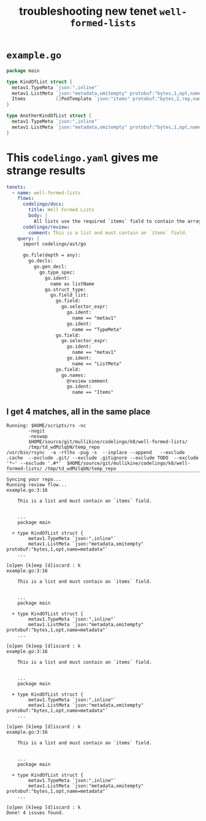 #+TITLE: troubleshooting new tenet ~well-formed-lists~
#+HTML_HEAD: <link rel="stylesheet" type="text/css" href="https://mullikine.github.io/org-main.css"/>
#+HTML_HEAD: <link rel="stylesheet" type="text/css" href="https://mullikine.github.io/magit.css"/>

* ~example.go~
#+BEGIN_SRC go
  package main
  
  type KindOfList struct {
  	metav1.TypeMeta `json:",inline"`
  	metav1.ListMeta `json:"metadata,omitempty" protobuf:"bytes,1,opt,name=metadata"`
  	Items           []PodTemplate `json:"items" protobuf:"bytes,2,rep,name=items"`
  }
  
  type AnotherKindOfList struct {
  	metav1.TypeMeta `json:",inline"`
  	metav1.ListMeta `json:"metadata,omitempty" protobuf:"bytes,1,opt,name=metadata"`
  }
#+END_SRC

* This ~codelingo.yaml~ gives me strange results
#+BEGIN_SRC yaml
  tenets:
    - name: well-formed-lists
      flows:
        codelingo/docs:
          title: Well Formed Lists
          body: |
            All lists use the required `items` field to contain the array of objects they return.
        codelingo/review:
          comment: This is a list and must contain an `items` field.
      query: |
        import codelingo/ast/go
        
        go.file(depth = any):
          go.decls:
            go.gen_decl:
              go.type_spec:
                go.ident:
                  name as listName
                go.struct_type:
                  go.field_list:
                    go.field:
                      go.selector_expr:
                        go.ident:
                          name == "metav1"
                        go.ident:
                          name == "TypeMeta"
                    go.field:
                      go.selector_expr:
                        go.ident:
                          name == "metav1"
                        go.ident:
                          name == "ListMeta"
                    go.field:
                      go.names:
                        @review comment
                        go.ident:
                          name == "Items"
#+END_SRC

** I get 4 matches, all in the same place
#+BEGIN_SRC text
Running: $HOME/scripts/rs -nc
        -nogit
        -noswap
        $HOME/source/git/mullikine/codelingo/k8/well-formed-lists/
        /tmp/td_wdMzlqbN/temp_repo
/usr/bin/rsync  -a -rtlhx -pug -s  --inplace --append   --exclude .cache  --exclude .git/ --exclude .gitignore --exclude TODO  --exclude '*~' --exclude '.#*'  $HOME/source/git/mullikine/codelingo/k8/well-formed-lists/ /tmp/td_wdMzlqbN/temp_repo
‾‾‾‾‾‾‾‾‾‾‾‾‾‾‾‾‾‾‾‾‾‾‾‾‾‾‾‾‾‾‾‾‾‾‾‾‾‾‾‾‾‾‾‾‾‾‾‾‾‾‾‾‾‾‾‾‾‾‾‾‾‾‾‾‾‾‾‾‾‾‾‾‾‾‾‾‾‾‾‾‾‾‾‾‾‾‾‾‾‾‾‾‾‾‾‾‾‾‾‾‾‾‾‾‾‾‾‾‾‾‾‾‾‾‾‾‾‾‾‾‾‾‾‾‾‾‾‾‾‾‾‾‾‾‾‾‾‾‾‾‾‾‾‾‾‾‾‾‾‾‾‾‾‾‾‾‾‾‾‾‾‾‾‾‾‾‾‾‾‾‾‾‾‾‾‾‾‾‾‾‾‾‾‾‾‾‾‾‾‾‾‾‾‾‾‾‾‾‾‾‾‾‾‾‾‾‾‾‾‾‾‾‾‾‾‾‾‾‾‾‾‾‾‾‾‾‾‾‾‾‾‾‾‾‾‾‾‾‾‾‾‾‾‾
Syncing your repo...
Running review flow...
example.go:3:16

    This is a list and must contain an `items` field.


    ...
    package main

  + type KindOfList struct {
        metav1.TypeMeta `json:",inline"`
        metav1.ListMeta `json:"metadata,omitempty" protobuf:"bytes,1,opt,name=metadata"`
    ...

[o]pen [k]eep [d]iscard : k
example.go:3:16

    This is a list and must contain an `items` field.


    ...
    package main

  + type KindOfList struct {
        metav1.TypeMeta `json:",inline"`
        metav1.ListMeta `json:"metadata,omitempty" protobuf:"bytes,1,opt,name=metadata"`
    ...

[o]pen [k]eep [d]iscard : k
example.go:3:16

    This is a list and must contain an `items` field.


    ...
    package main

  + type KindOfList struct {
        metav1.TypeMeta `json:",inline"`
        metav1.ListMeta `json:"metadata,omitempty" protobuf:"bytes,1,opt,name=metadata"`
    ...

[o]pen [k]eep [d]iscard : k
example.go:3:16

    This is a list and must contain an `items` field.


    ...
    package main

  + type KindOfList struct {
        metav1.TypeMeta `json:",inline"`
        metav1.ListMeta `json:"metadata,omitempty" protobuf:"bytes,1,opt,name=metadata"`
    ...

[o]pen [k]eep [d]iscard : k
Done! 4 issues found.
#+END_SRC
